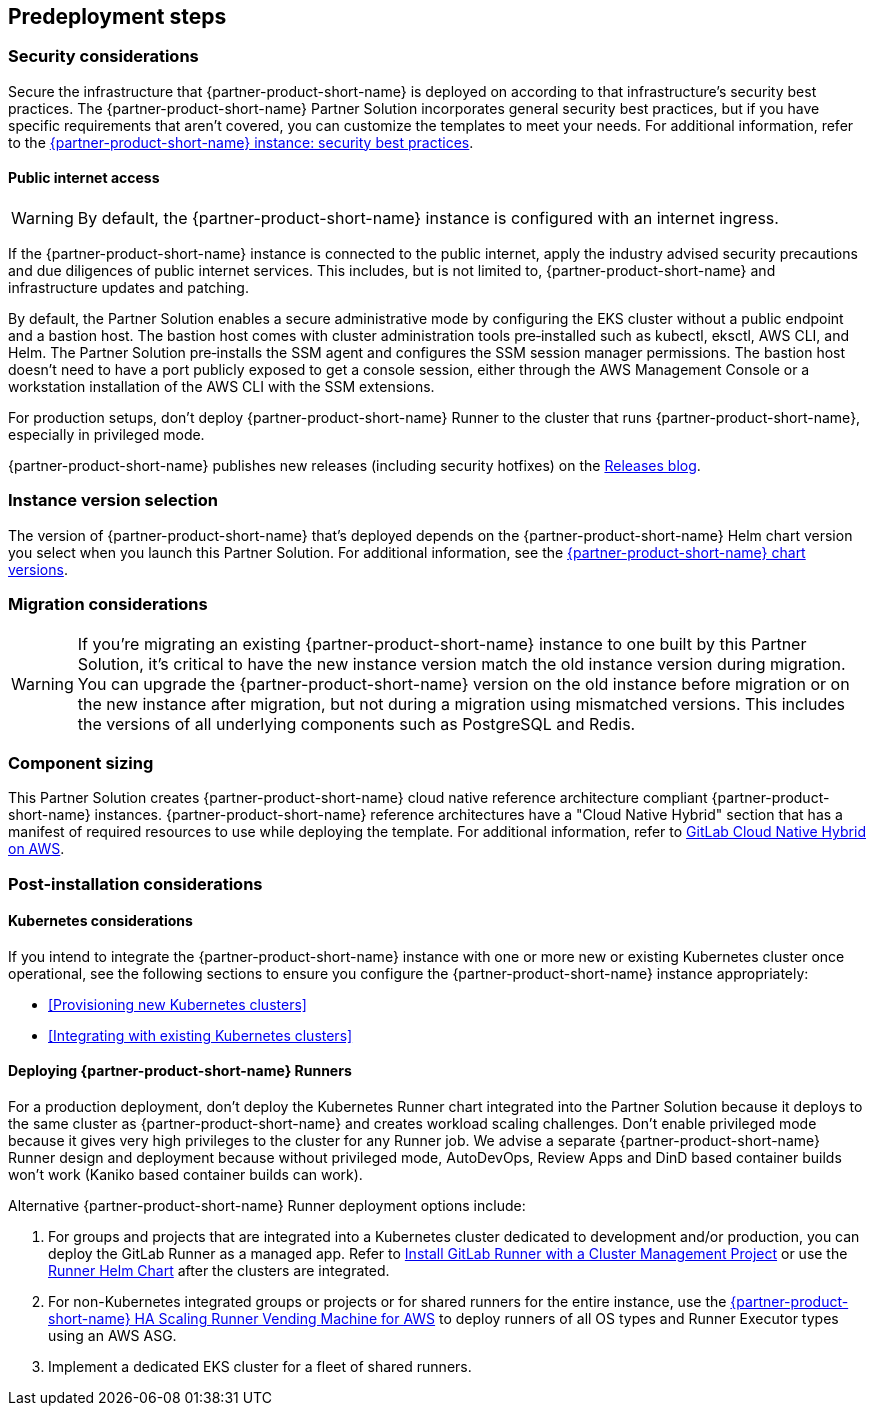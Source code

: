 //Include any predeployment steps here, such as signing up for a Marketplace AMI or making any changes to a partner account. If there are no predeployment steps, leave this file empty.

== Predeployment steps

=== Security considerations

Secure the infrastructure that {partner-product-short-name} is deployed on according to that infrastructure's security best practices. The {partner-product-short-name} Partner Solution incorporates general security best practices, but if you have specific requirements that aren't covered, you can customize the templates to meet your needs. For additional information, refer to the https://about.gitlab.com/blog/2020/05/20/gitlab-instance-security-best-practices/[{partner-product-short-name} instance: security best practices^].

==== Public internet access

WARNING: By default, the {partner-product-short-name} instance is configured with an internet ingress.

If the {partner-product-short-name} instance is connected to the public internet, apply the industry advised security precautions and due diligences of public internet services. This includes, but is not limited to, {partner-product-short-name} and infrastructure updates and patching.

By default, the Partner Solution enables a secure administrative mode by configuring the EKS cluster without a public endpoint and a bastion host. The bastion host comes with cluster administration tools pre&#8209;installed such as kubectl, eksctl, AWS CLI, and Helm. The Partner Solution pre&#8209;installs the SSM agent and configures the SSM session manager permissions. The bastion host doesn't need to have a port publicly exposed to get a console session, either through the AWS Management Console or a workstation installation of the AWS CLI with the SSM extensions.

For production setups, don't deploy {partner-product-short-name} Runner to the cluster that runs {partner-product-short-name}, especially in privileged mode.

{partner-product-short-name} publishes new releases (including security hotfixes) on the https://about.gitlab.com/releases/categories/releases/[Releases blog^].

=== Instance version selection

The version of {partner-product-short-name} that's deployed depends on the {partner-product-short-name} Helm chart version you select when you launch this Partner Solution. For additional information, see the https://docs.gitlab.com/charts/installation/version_mappings.html[{partner-product-short-name} chart versions^].

=== Migration considerations

WARNING: If you're migrating an existing {partner-product-short-name} instance to one built by this Partner Solution, it's critical to have the new instance version match the old instance version during migration. You can upgrade the {partner-product-short-name} version on the old instance before migration or on the new instance after migration, but not during a migration using mismatched versions. This includes the versions of all underlying components such as PostgreSQL and Redis.

=== Component sizing

This Partner Solution creates {partner-product-short-name} cloud native reference architecture compliant {partner-product-short-name} instances. {partner-product-short-name} reference architectures have a "Cloud Native Hybrid" section that has a manifest of required resources to use while deploying the template. For additional information, refer to https://docs.gitlab.com/ee/install/aws/gitlab_hybrid_on_aws.html#gitlab-cloud-native-hybrid-on-aws[GitLab Cloud Native Hybrid on AWS^].

=== Post-installation considerations

==== Kubernetes considerations

If you intend to integrate the {partner-product-short-name} instance with one or more new or existing Kubernetes cluster once operational, see the following sections to ensure you configure the {partner-product-short-name} instance appropriately:

* <<Provisioning new Kubernetes clusters>>
* <<Integrating with existing Kubernetes clusters>>

==== Deploying {partner-product-short-name} Runners

For a production deployment, don't deploy the Kubernetes Runner chart integrated into the Partner Solution because it deploys to the same cluster as {partner-product-short-name} and creates workload scaling challenges. Don't enable privileged mode because it gives very high privileges to the cluster for any Runner job. We advise a separate {partner-product-short-name} Runner design and deployment because without privileged mode, AutoDevOps, Review Apps and DinD based container builds won't work (Kaniko based container builds can work).

Alternative {partner-product-short-name} Runner deployment options include:

. For groups and projects that are integrated into a Kubernetes cluster dedicated to development and/or production, you can deploy the GitLab Runner as a managed app. Refer to https://docs.gitlab.com/ee/user/infrastructure/clusters/manage/management_project_applications/runner.html[Install GitLab Runner with a Cluster Management Project^] or use the https://docs.gitlab.com/runner/install/kubernetes.html[Runner Helm Chart^] after the clusters are integrated.
. For non-Kubernetes integrated groups or projects or for shared runners for the entire instance, use the https://gitlab.com/guided-explorations/aws/gitlab-runner-autoscaling-aws-asg[{partner-product-short-name} HA Scaling Runner Vending Machine for AWS^] to deploy runners of all OS types and Runner Executor types using an AWS ASG.
. Implement a dedicated EKS cluster for a fleet of shared runners.

